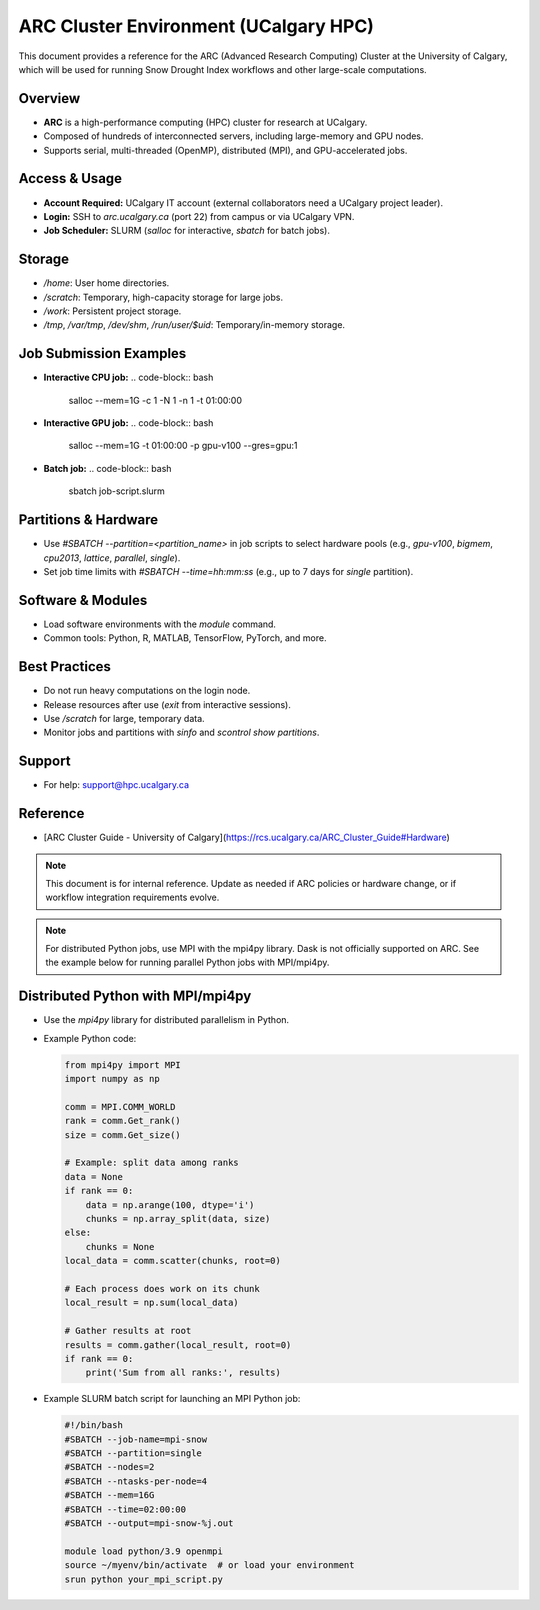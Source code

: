 .. _arc_cluster:

====================================
ARC Cluster Environment (UCalgary HPC)
====================================

This document provides a reference for the ARC (Advanced Research Computing) Cluster at the University of Calgary, which will be used for running Snow Drought Index workflows and other large-scale computations.

Overview
--------
- **ARC** is a high-performance computing (HPC) cluster for research at UCalgary.
- Composed of hundreds of interconnected servers, including large-memory and GPU nodes.
- Supports serial, multi-threaded (OpenMP), distributed (MPI), and GPU-accelerated jobs.

Access & Usage
--------------
- **Account Required:** UCalgary IT account (external collaborators need a UCalgary project leader).
- **Login:** SSH to `arc.ucalgary.ca` (port 22) from campus or via UCalgary VPN.
- **Job Scheduler:** SLURM (`salloc` for interactive, `sbatch` for batch jobs).

Storage
-------
- `/home`: User home directories.
- `/scratch`: Temporary, high-capacity storage for large jobs.
- `/work`: Persistent project storage.
- `/tmp`, `/var/tmp`, `/dev/shm`, `/run/user/$uid`: Temporary/in-memory storage.

Job Submission Examples
-----------------------
- **Interactive CPU job:**
  .. code-block:: bash

     salloc --mem=1G -c 1 -N 1 -n 1 -t 01:00:00

- **Interactive GPU job:**
  .. code-block:: bash

     salloc --mem=1G -t 01:00:00 -p gpu-v100 --gres=gpu:1

- **Batch job:**
  .. code-block:: bash

     sbatch job-script.slurm

Partitions & Hardware
---------------------
- Use `#SBATCH --partition=<partition_name>` in job scripts to select hardware pools (e.g., `gpu-v100`, `bigmem`, `cpu2013`, `lattice`, `parallel`, `single`).
- Set job time limits with `#SBATCH --time=hh:mm:ss` (e.g., up to 7 days for `single` partition).

Software & Modules
------------------
- Load software environments with the `module` command.
- Common tools: Python, R, MATLAB, TensorFlow, PyTorch, and more.

Best Practices
--------------
- Do not run heavy computations on the login node.
- Release resources after use (`exit` from interactive sessions).
- Use `/scratch` for large, temporary data.
- Monitor jobs and partitions with `sinfo` and `scontrol show partitions`.

Support
-------
- For help: support@hpc.ucalgary.ca

Reference
---------
- [ARC Cluster Guide - University of Calgary](https://rcs.ucalgary.ca/ARC_Cluster_Guide#Hardware)

.. note::
   This document is for internal reference. Update as needed if ARC policies or hardware change, or if workflow integration requirements evolve.

.. note::
   For distributed Python jobs, use MPI with the mpi4py library. Dask is not officially supported on ARC. See the example below for running parallel Python jobs with MPI/mpi4py.

Distributed Python with MPI/mpi4py
----------------------------------
- Use the `mpi4py` library for distributed parallelism in Python.
- Example Python code:

  .. code-block:: python

     from mpi4py import MPI
     import numpy as np

     comm = MPI.COMM_WORLD
     rank = comm.Get_rank()
     size = comm.Get_size()

     # Example: split data among ranks
     data = None
     if rank == 0:
         data = np.arange(100, dtype='i')
         chunks = np.array_split(data, size)
     else:
         chunks = None
     local_data = comm.scatter(chunks, root=0)

     # Each process does work on its chunk
     local_result = np.sum(local_data)

     # Gather results at root
     results = comm.gather(local_result, root=0)
     if rank == 0:
         print('Sum from all ranks:', results)

- Example SLURM batch script for launching an MPI Python job:

  .. code-block:: bash

     #!/bin/bash
     #SBATCH --job-name=mpi-snow
     #SBATCH --partition=single
     #SBATCH --nodes=2
     #SBATCH --ntasks-per-node=4
     #SBATCH --mem=16G
     #SBATCH --time=02:00:00
     #SBATCH --output=mpi-snow-%j.out

     module load python/3.9 openmpi
     source ~/myenv/bin/activate  # or load your environment
     srun python your_mpi_script.py 